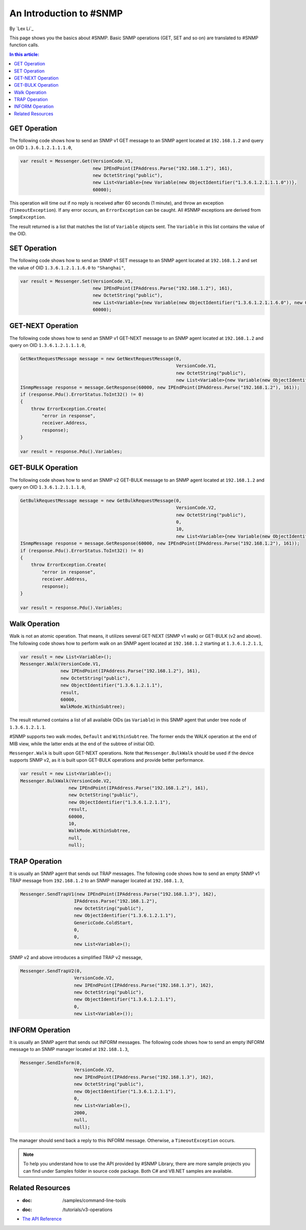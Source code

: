 An Introduction to #SNMP
========================

By `Lex Li`_

This page shows you the basics about #SNMP. Basic SNMP operations (GET, SET and so on) are translated to #SNMP function calls.

.. contents:: In this article:
  :local:
  :depth: 1

GET Operation
-------------
The following code shows how to send an SNMP v1 GET message to an SNMP agent located at ``192.168.1.2`` and query on OID ``1.3.6.1.2.1.1.1.0``,

.. code-block:: csharp

  var result = Messenger.Get(VersionCode.V1, 
                             new IPEndPoint(IPAddress.Parse("192.168.1.2"), 161), 
                             new OctetString("public"),
                             new List<Variable>{new Variable(new ObjectIdentifier("1.3.6.1.2.1.1.1.0"))},
                             60000);
                             
This operation will time out if no reply is received after 60 seconds (1 minute), and throw an exception (``TimeoutException``). If any error occurs, an ``ErrorException`` can be caught. 
All #SNMP exceptions are derived from ``SnmpException``. 

The result returned is a list that matches the list of ``Variable`` objects sent. The ``Variable`` in this list contains the value of the OID.

SET Operation
-------------
The following code shows how to send an SNMP v1 SET message to an SNMP agent located at ``192.168.1.2`` and set the value of OID ``1.3.6.1.2.1.1.6.0`` to ``"Shanghai"``,

.. code-block:: csharp

  var result = Messenger.Set(VersionCode.V1, 
                             new IPEndPoint(IPAddress.Parse("192.168.1.2"), 161), 
                             new OctetString("public"),
                             new List<Variable>{new Variable(new ObjectIdentifier("1.3.6.1.2.1.1.6.0"), new OctetString("Shanghai"))},
                             60000);

GET-NEXT Operation
------------------
The following code shows how to send an SNMP v1 GET-NEXT message to an SNMP agent located at ``192.168.1.2`` and query on OID ``1.3.6.1.2.1.1.1.0``,

.. code-block:: csharp

  GetNextRequestMessage message = new GetNextRequestMessage(0,
                                                            VersionCode.V1,
                                                            new OctetString("public"),
                                                            new List<Variable>{new Variable(new ObjectIdentifier("1.3.6.1.2.1.1.6.0"))});
  ISnmpMessage response = message.GetResponse(60000, new IPEndPoint(IPAddress.Parse("192.168.1.2"), 161));
  if (response.Pdu().ErrorStatus.ToInt32() != 0) 
  {
      throw ErrorException.Create(
          "error in response",
          receiver.Address,
          response);
  }

  var result = response.Pdu().Variables;

GET-BULK Operation
------------------
The following code shows how to send an SNMP v2 GET-BULK message to an SNMP agent located at ``192.168.1.2`` and query on OID ``1.3.6.1.2.1.1.1.0``,

.. code-block:: csharp

  GetBulkRequestMessage message = new GetBulkRequestMessage(0,
                                                            VersionCode.V2,
                                                            new OctetString("public"),
                                                            0,
                                                            10,
                                                            new List<Variable>{new Variable(new ObjectIdentifier("1.3.6.1.2.1.1.6.0"))});
  ISnmpMessage response = message.GetResponse(60000, new IPEndPoint(IPAddress.Parse("192.168.1.2"), 161));
  if (response.Pdu().ErrorStatus.ToInt32() != 0)
  {
      throw ErrorException.Create(
          "error in response",
          receiver.Address,
          response);
  }

  var result = response.Pdu().Variables;

Walk Operation
--------------
Walk is not an atomic operation. That means, it utilizes several GET-NEXT (SNMP v1 walk) or GET-BULK (v2 and above). The following code shows how to 
perform walk on an SNMP agent located at ``192.168.1.2`` starting at ``1.3.6.1.2.1.1``,

.. code-block:: csharp

  var result = new List<Variable>();
  Messenger.Walk(VersionCode.V1, 
                 new IPEndPoint(IPAddress.Parse("192.168.1.2"), 161), 
                 new OctetString("public"), 
                 new ObjectIdentifier("1.3.6.1.2.1.1"), 
                 result, 
                 60000, 
                 WalkMode.WithinSubtree);

The result returned contains a list of all available OIDs (as ``Variable``) in this SNMP agent that under tree node of ``1.3.6.1.2.1.1``.

#SNMP supports two walk modes, ``Default`` and ``WithinSubtree``. The former ends the WALK operation at the end of MIB view, while the latter ends at the 
end of the subtree of initial OID.

``Messenger.Walk`` is built upon GET-NEXT operations. Note that ``Messenger.BulkWalk`` should be used if the device supports SNMP v2, as it is built upon 
GET-BULK operations and provide better performance.

.. code-block:: csharp

  var result = new List<Variable>();
  Messenger.BulkWalk(VersionCode.V2, 
                    new IPEndPoint(IPAddress.Parse("192.168.1.2"), 161), 
                    new OctetString("public"), 
                    new ObjectIdentifier("1.3.6.1.2.1.1"), 
                    result, 
                    60000, 
                    10, 
                    WalkMode.WithinSubtree, 
                    null, 
                    null);

TRAP Operation
--------------
It is usually an SNMP agent that sends out TRAP messages. The following code shows how to send an empty SNMP v1 TRAP message from ``192.168.1.2`` to an 
SNMP manager located at ``192.168.1.3``,

.. code-block:: csharp

  Messenger.SendTrapV1(new IPEndPoint(IPAddress.Parse("192.168.1.3"), 162), 
                      IPAddress.Parse("192.168.1.2"), 
                      new OctetString("public"), 
                      new ObjectIdentifier("1.3.6.1.2.1.1"), 
                      GenericCode.ColdStart, 
                      0, 
                      0, 
                      new List<Variable>();

SNMP v2 and above introduces a simplified TRAP v2 message,

.. code-block:: csharp

  Messenger.SendTrapV2(0, 
                      VersionCode.V2, 
                      new IPEndPoint(IPAddress.Parse("192.168.1.3"), 162), 
                      new OctetString("public"), 
                      new ObjectIdentifier("1.3.6.1.2.1.1"), 
                      0, 
                      new List<Variable>());

INFORM Operation
----------------
It is usually an SNMP agent that sends out INFORM messages. The following code shows how to send an empty INFORM message to an SNMP manager located at ``192.168.1.3``,

.. code-block:: csharp

  Messenger.SendInform(0, 
                      VersionCode.V2, 
                      new IPEndPoint(IPAddress.Parse("192.168.1.3"), 162), 
                      new OctetString("public"), 
                      new ObjectIdentifier("1.3.6.1.2.1.1"), 
                      0, 
                      new List<Variable>(), 
                      2000, 
                      null, 
                      null);

The manager should send back a reply to this INFORM message. Otherwise, a ``TimeoutException`` occurs.

.. note:: To help you understand how to use the API provided by #SNMP Library, there are more sample projects you can find under Samples folder in source code package. Both C# and VB.NET samples are available.

Related Resources
-----------------

- :doc: /samples/command-line-tools
- :doc: /tutorials/v3-operations
- `The API Reference <http://help.sharpsnmp.com>`_
